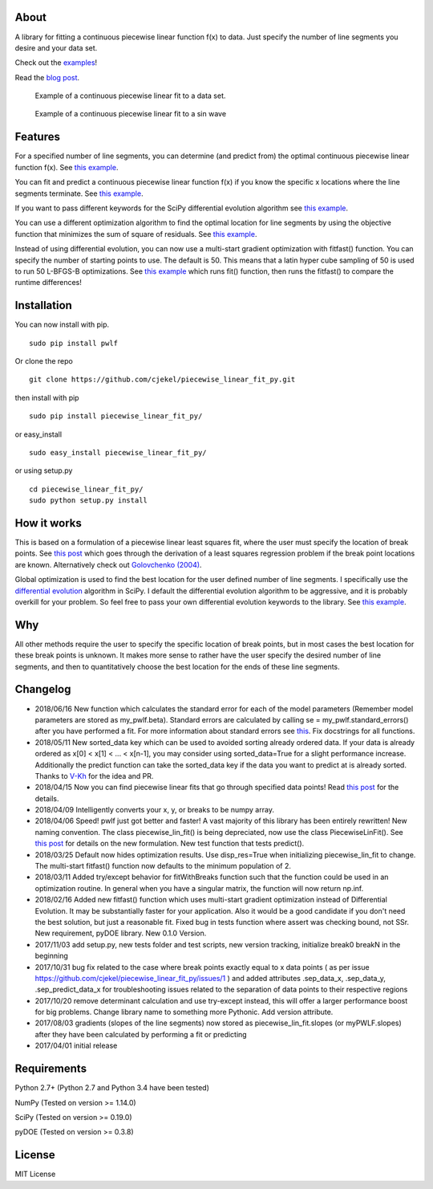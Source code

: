 About
=====

A library for fitting a continuous piecewise linear function f(x) to
data. Just specify the number of line segments you desire and your data
set.

Check out the
`examples <https://github.com/cjekel/piecewise_linear_fit_py/tree/master/examples>`__!

Read the `blog
post <http://jekel.me/2017/Fit-a-piecewise-linear-function-to-data/>`__.

.. figure:: https://raw.githubusercontent.com/cjekel/piecewise_linear_fit_py/master/examples/examplePiecewiseFit.png
   :alt: Example of a continuous piecewise linear fit to a data set.

   Example of a continuous piecewise linear fit to a data set.

.. figure:: https://raw.githubusercontent.com/cjekel/piecewise_linear_fit_py/master/examples/sinWaveFit.png
   :alt: Example of a continuous piecewise linear fit to a sin wave

   Example of a continuous piecewise linear fit to a sin wave

Features
========

For a specified number of line segments, you can determine (and predict
from) the optimal continuous piecewise linear function f(x). See `this
example <https://github.com/cjekel/piecewise_linear_fit_py/blob/master/examples/fitForSpecifiedNumberOfLineSegments.py>`__.

You can fit and predict a continuous piecewise linear function f(x) if
you know the specific x locations where the line segments terminate. See
`this
example <https://github.com/cjekel/piecewise_linear_fit_py/blob/master/examples/fitWithKnownLineSegmentLocations.py>`__.

If you want to pass different keywords for the SciPy differential
evolution algorithm see `this
example <https://github.com/cjekel/piecewise_linear_fit_py/blob/master/examples/fitForSpecifiedNumberOfLineSegments_passDiffEvoKeywords.py>`__.

You can use a different optimization algorithm to find the optimal
location for line segments by using the objective function that
minimizes the sum of square of residuals. See `this
example <https://github.com/cjekel/piecewise_linear_fit_py/blob/master/examples/useCustomOptimizationRoutine.py>`__.

Instead of using differential evolution, you can now use a multi-start
gradient optimization with fitfast() function. You can specify the
number of starting points to use. The default is 50. This means that a
latin hyper cube sampling of 50 is used to run 50 L-BFGS-B
optimizations. See `this
example <https://github.com/cjekel/piecewise_linear_fit_py/blob/master/examples/sineWave_time_compare.py>`__
which runs fit() function, then runs the fitfast() to compare the
runtime differences!

Installation
============

You can now install with pip.

::

    sudo pip install pwlf

Or clone the repo

::

    git clone https://github.com/cjekel/piecewise_linear_fit_py.git

then install with pip

::

    sudo pip install piecewise_linear_fit_py/

or easy\_install

::

    sudo easy_install piecewise_linear_fit_py/

or using setup.py

::

    cd piecewise_linear_fit_py/
    sudo python setup.py install

How it works
============

This is based on a formulation of a piecewise linear least squares fit,
where the user must specify the location of break points. See `this
post <http://jekel.me/2018/Continous-piecewise-linear-regression/>`__
which goes through the derivation of a least squares regression problem
if the break point locations are known. Alternatively check out
`Golovchenko
(2004) <http://golovchenko.org/docs/ContinuousPiecewiseLinearFit.pdf>`__.

Global optimization is used to find the best location for the user
defined number of line segments. I specifically use the `differential
evolution <https://docs.scipy.org/doc/scipy-0.17.0/reference/generated/scipy.optimize.differential_evolution.html>`__
algorithm in SciPy. I default the differential evolution algorithm to be
aggressive, and it is probably overkill for your problem. So feel free
to pass your own differential evolution keywords to the library. See
`this
example <https://github.com/cjekel/piecewise_linear_fit_py/blob/master/examples/fitForSpecifiedNumberOfLineSegments_passDiffEvoKeywords.py>`__.

Why
===

All other methods require the user to specify the specific location of
break points, but in most cases the best location for these break points
is unknown. It makes more sense to rather have the user specify the
desired number of line segments, and then to quantitatively choose the
best location for the ends of these line segments.

Changelog
=========

-  2018/06/16 New function which calculates the standard error for each
   of the model parameters (Remember model parameters are stored as
   my\_pwlf.beta). Standard errors are calculated by calling se =
   my\_pwlf.standard\_errors() after you have performed a fit. For more
   information about standard errors see
   `this <https://en.wikipedia.org/wiki/Standard_error>`__. Fix
   docstrings for all functions.
-  2018/05/11 New sorted\_data key which can be used to avoided sorting
   already ordered data. If your data is already ordered as x[0] < x[1]
   < ... < x[n-1], you may consider using sorted\_data=True for a slight
   performance increase. Additionally the predict function can take the
   sorted\_data key if the data you want to predict at is already
   sorted. Thanks to `V-Kh <https://github.com/V-Kh>`__ for the idea and
   PR.
-  2018/04/15 Now you can find piecewise linear fits that go through
   specified data points! Read `this
   post <http://jekel.me/2018/Force-piecwise-linear-fit-through-data/>`__
   for the details.
-  2018/04/09 Intelligently converts your x, y, or breaks to be numpy
   array.
-  2018/04/06 Speed! pwlf just got better and faster! A vast majority of
   this library has been entirely rewritten! New naming convention. The
   class piecewise\_lin\_fit() is being depreciated, now use the class
   PiecewiseLinFit(). See `this
   post <http://jekel.me/2018/Continous-piecewise-linear-regression/>`__
   for details on the new formulation. New test function that tests
   predict().
-  2018/03/25 Default now hides optimization results. Use disp\_res=True
   when initializing piecewise\_lin\_fit to change. The multi-start
   fitfast() function now defaults to the minimum population of 2.
-  2018/03/11 Added try/except behavior for fitWithBreaks function such
   that the function could be used in an optimization routine. In
   general when you have a singular matrix, the function will now return
   np.inf.
-  2018/02/16 Added new fitfast() function which uses multi-start
   gradient optimization instead of Differential Evolution. It may be
   substantially faster for your application. Also it would be a good
   candidate if you don't need the best solution, but just a reasonable
   fit. Fixed bug in tests function where assert was checking bound, not
   SSr. New requirement, pyDOE library. New 0.1.0 Version.
-  2017/11/03 add setup.py, new tests folder and test scripts, new
   version tracking, initialize break0 breakN in the beginning
-  2017/10/31 bug fix related to the case where break points exactly
   equal to x data points ( as per issue
   https://github.com/cjekel/piecewise\_linear\_fit\_py/issues/1 ) and
   added attributes .sep\_data\_x, .sep\_data\_y, .sep\_predict\_data\_x
   for troubleshooting issues related to the separation of data points
   to their respective regions
-  2017/10/20 remove determinant calculation and use try-except instead,
   this will offer a larger performance boost for big problems. Change
   library name to something more Pythonic. Add version attribute.
-  2017/08/03 gradients (slopes of the line segments) now stored as
   piecewise\_lin\_fit.slopes (or myPWLF.slopes) after they have been
   calculated by performing a fit or predicting
-  2017/04/01 initial release

Requirements
============

Python 2.7+ (Python 2.7 and Python 3.4 have been tested)

NumPy (Tested on version >= 1.14.0)

SciPy (Tested on version >= 0.19.0)

pyDOE (Tested on version >= 0.3.8)

License
=======

MIT License
